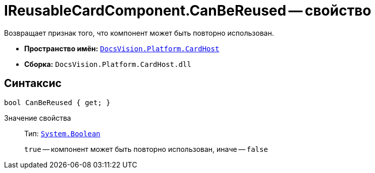 = IReusableCardComponent.CanBeReused -- свойство

Возвращает признак того, что компонент может быть повторно использован.

* *Пространство имён:* `xref:api/DocsVision/Platform/CardHost/CardHost_NS.adoc[DocsVision.Platform.CardHost]`
* *Сборка:* `DocsVision.Platform.CardHost.dll`

== Синтаксис

[source,csharp]
----
bool CanBeReused { get; }
----

Значение свойства::
Тип: `http://msdn.microsoft.com/ru-ru/library/system.boolean.aspx[System.Boolean]`
+
`true` -- компонент может быть повторно использован, иначе -- `false`

